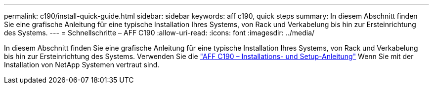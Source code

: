 ---
permalink: c190/install-quick-guide.html 
sidebar: sidebar 
keywords: aff c190, quick steps 
summary: In diesem Abschnitt finden Sie eine grafische Anleitung für eine typische Installation Ihres Systems, von Rack und Verkabelung bis hin zur Ersteinrichtung des Systems. 
---
= Schnellschritte – AFF C190
:allow-uri-read: 
:icons: font
:imagesdir: ../media/


[role="lead"]
In diesem Abschnitt finden Sie eine grafische Anleitung für eine typische Installation Ihres Systems, von Rack und Verkabelung bis hin zur Ersteinrichtung des Systems. Verwenden Sie die link:../media/PDF/215-13793_B0_AFFC190_ISI.pdf["AFF C190 – Installations- und Setup-Anleitung"^] Wenn Sie mit der Installation von NetApp Systemen vertraut sind.
